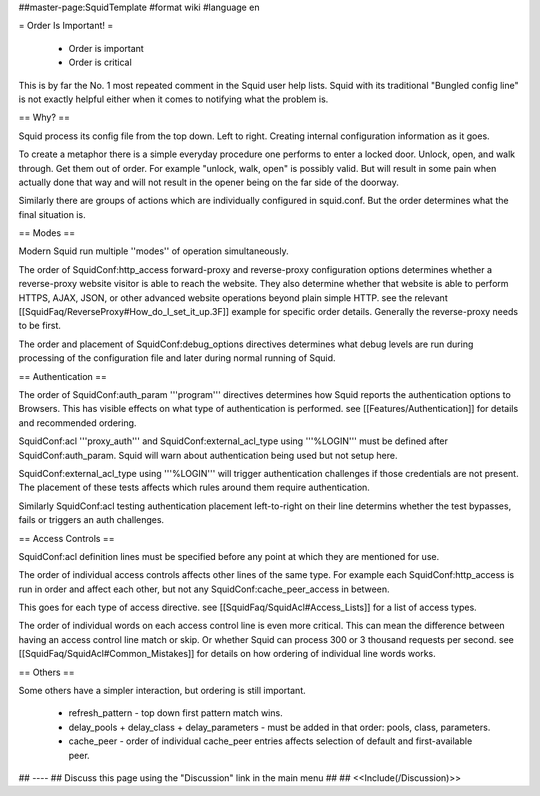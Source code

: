 ##master-page:SquidTemplate
#format wiki
#language en

= Order Is Important! =

 * Order is important
 * Order is critical

This is by far the No. 1 most repeated comment in the Squid user help lists.  Squid with its traditional "Bungled config line" is not exactly helpful either when it comes to notifying what the problem is.

== Why? ==

Squid process its config file from the top down. Left to right. Creating internal configuration information as it goes.

To create a metaphor there is a simple everyday procedure one performs to enter a locked door. Unlock, open, and walk through. Get them out of order. For example "unlock, walk, open" is possibly valid. But will result in some pain when actually done that way and will not result in the opener being on the far side of the doorway.

Similarly there are groups of actions which are individually configured in squid.conf. But the order determines what the final situation is.

== Modes ==

Modern Squid run multiple ''modes'' of operation simultaneously.

The order of SquidConf:http_access forward-proxy and reverse-proxy configuration options determines whether a reverse-proxy website visitor is able to reach the website. They also determine whether that website is able to perform HTTPS, AJAX, JSON, or other advanced website operations beyond plain simple HTTP. see the relevant [[SquidFaq/ReverseProxy#How_do_I_set_it_up.3F]] example for specific order details. Generally the reverse-proxy needs to be first.

The order and placement of SquidConf:debug_options directives determines what debug levels are run during processing of the configuration file and later during normal running of Squid.

== Authentication ==

The order of SquidConf:auth_param '''program''' directives determines how Squid reports the authentication options to Browsers. This has visible effects on what type of authentication is performed. see [[Features/Authentication]] for details and recommended ordering.

SquidConf:acl '''proxy_auth''' and SquidConf:external_acl_type using '''%LOGIN''' must be defined after SquidConf:auth_param. Squid will warn about authentication being used but not setup here.

SquidConf:external_acl_type using '''%LOGIN''' will trigger authentication challenges if those credentials are not present. The placement of these tests affects which rules around them require authentication.

Similarly SquidConf:acl testing authentication placement left-to-right on their line determins whether the test bypasses, fails or triggers an auth challenges.

== Access Controls ==

SquidConf:acl definition lines must be specified before any point at which they are mentioned for use.

The order of individual access controls affects other lines of the same type. For example each SquidConf:http_access is run in order and affect each other, but not any SquidConf:cache_peer_access in between.

This goes for each type of access directive. see [[SquidFaq/SquidAcl#Access_Lists]] for a list of access types.

The order of individual words on each access control line is even more critical. This can mean the difference between having an access control line match or skip. Or whether Squid can process 300 or 3 thousand requests per second. see [[SquidFaq/SquidAcl#Common_Mistakes]] for details on how ordering of individual line words works.

== Others ==

Some others have a simpler interaction, but ordering is still important.

 * refresh_pattern - top down first pattern match wins.
 * delay_pools + delay_class + delay_parameters - must be added in that order: pools, class, parameters.
 * cache_peer - order of individual cache_peer entries affects selection of default and first-available peer.


## ----
## Discuss this page using the "Discussion" link in the main menu
## 
## <<Include(/Discussion)>>
